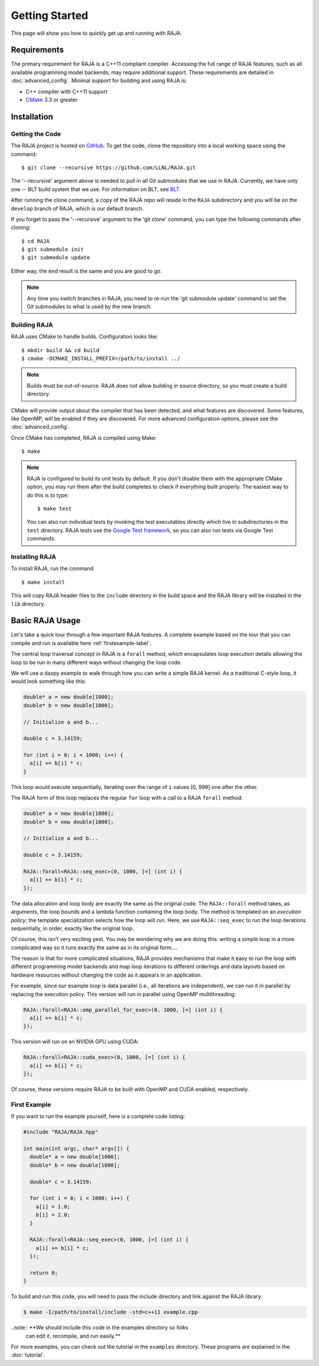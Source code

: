 .. ##
.. ## Copyright (c) 2016-17, Lawrence Livermore National Security, LLC.
.. ##
.. ## Produced at the Lawrence Livermore National Laboratory
.. ##
.. ## LLNL-CODE-689114
.. ##
.. ## All rights reserved.
.. ##
.. ## This file is part of RAJA.
.. ##
.. ## For details about use and distribution, please read RAJA/LICENSE.
.. ##


.. _getting_started:

****************
Getting Started
****************

This page will show you how to quickly get up and running with RAJA.

============
Requirements
============

The primary requirement for RAJA is a C++11 compliant compiler. Accessing
the full range of RAJA features, such as all available programming model
backends, may require additional support. These requirements are detailed 
in :doc:`advanced_config`. Minimal support for building and using RAJA is:

- C++ compiler with C++11 support
- `CMake <https://cmake.org/>`_ 3.3 or greater

============
Installation
============

----------------
Getting the Code
----------------

The RAJA project is hosted on `GitHub <https://github.com/LLNL/RAJA>`_.
To get the code, clone the repository into a local working space using 
the command::

   $ git clone --recursive https://github.com/LLNL/RAJA.git 

The '--recursive' argument above is needed to pull in all Git *submodules*
that we use in RAJA. Currently, we have only one -- BLT build system that
we use. For information on BLT, see `BLT <https://github.com/LLNL/blt>`_.

After running the clone command, a copy of the RAJA repo will reside in
the ``RAJA`` subdirectory and you will be on the ``develop`` branch of RAJA,
which is our default branch.

If you forget to pass the '--recursive' argument to the 'git clone' 
command, you can type the following commands after cloning::

  $ cd RAJA
  $ git submodule init
  $ git submodule update

Either way, the end result is the same and you are good to go. 

.. note:: Any time you switch branches in RAJA, you need to re-run the 
          'git submodule update' command to set the Git submodules to
          what is used by the new branch. 


--------------
Building RAJA
--------------

RAJA uses CMake to handle builds. Configuration looks like::

  $ mkdir build && cd build
  $ cmake -DCMAKE_INSTALL_PREFIX=/path/to/install ../

.. note:: Builds must be out-of-source.  RAJA does not allow building in
          source directory, so you must create a build directory.

CMake will provide output about the compiler that has been detected, and
what features are discovered. Some features, like OpenMP, will be enabled
if they are discovered. For more advanced configuration options, please
see the :doc:`advanced_config`.

Once CMake has completed, RAJA is compiled using Make::

  $ make

.. note:: RAJA is configured to build its unit tests by default. If you don't
          disable them with the appropriate CMake option, you may run them
          after the build completes to check if everything built properly. 
          The easiest way to do this is to type::
     
          $ make test

          You can also run individual tests by invoking the test executables
          directly which live in subdirectories in the ``test`` directory.
          RAJA tests use the `Google Test framework <https://github.com/google/googletest>`_, so you can also run tests via Google Test commands.
 

----------------
Installing RAJA
----------------

To install RAJA, run the command ::

  $ make install

This will copy RAJA header files to the ``include`` directory in the build
space and the RAJA library will be installed in the ``lib`` directory.

=================
Basic RAJA Usage
=================

Let's take a quick tour through a few important RAJA features. A complete
example based on the tour that you can compile and run is available here
:ref:`firstexample-label`. 

The central loop traversal concept in RAJA is a ``forall`` method, which
encapsulates loop execution details allowing the loop to be run in many 
different ways without changing the loop code.

We will use a daxpy example to walk through how you can write a simple
RAJA kernel. As a traditional C-style loop, it would look something like this:

.. code-block:: cpp
  
  double* a = new double[1000];
  double* b = new double[1000];

  // Initialize a and b...

  double c = 3.14159;

  for (int i = 0; i < 1000; i++) {
    a[i] += b[i] * c;
  }

This loop would execute sequentially, iterating over the range of ``i`` 
values [0, 999] one after the other. 

The RAJA form of this loop replaces the regular ``for`` loop with a call 
to a RAJA ``forall`` method:

.. code-block:: cpp

  double* a = new double[1000];
  double* b = new double[1000];

  // Initialize a and b...

  double c = 3.14159;

  RAJA::forall<RAJA::seq_exec>(0, 1000, [=] (int i) {
    a[i] += b[i] * c;
  });

The data allocation and loop body are exactly the same as the original code.
The ``RAJA::forall`` method takes, as arguments, the loop bounds and
a lambda function containing the loop body. The method is templated on 
an `execution policy`; the template specialization selects how the loop 
will run. Here, we use ``RAJA::seq_exec`` to run the loop iterations
sequentially, in order, exactly like the original loop.

Of course, this isn't very exciting yest. You may be wondering why we are
doing this: writing a simple loop in a more complicated way so it runs
exactly the same as in its original form....

The reason is that for more complicated situations, RAJA provides mechanisms
that make it easy to run the loop with different programming model backends 
and map loop iterations to different orderings and data layouts based on
hardware resources without changing the code as it appears in an application.

For example, since our example loop is data parallel (i.e., all 
iterations are independent), we can run it in parallel by replacing the
execution policy. This version will run in parallel using OpenMP
multithreading:

.. code-block:: cpp

  RAJA::forall<RAJA::omp_parallel_for_exec>(0, 1000, [=] (int i) {
    a[i] += b[i] * c;
  });

This version will run on an NVIDIA GPU using CUDA:

.. code-block:: cpp

  RAJA::forall<RAJA::cuda_exec>(0, 1000, [=] (int i) {
    a[i] += b[i] * c;
  });

Of course, these versions require RAJA to be built with OpenMP and CUDA
enabled, respectively.


.. _firstexample-label:

----------------
First Example
----------------

If you want to run the example yourself, here is a complete code listing:

.. code-block:: cpp
  
  #include "RAJA/RAJA.hpp"

  int main(int argc, char* argv[]) {
    double* a = new double[1000];
    double* b = new double[1000];

    double* c = 3.14159;

    for (int i = 0; i < 1000; i++) {
      a[i] = 1.0;
      b[i] = 2.0;
    }

    RAJA::forall<RAJA::seq_exec>(0, 1000, [=] (int i) {
      a[i] += b[i] * c;
    });

    return 0;
  }

To build and run this code, you will need to pass the include directory and
link against the RAJA library:

.. code-block:: bash

  $ make -I/path/to/install/include -std=c++11 example.cpp 

..note:: **We should include this code in the examples directory so folks 
         can edit it, recompile, and run easily.** 

For more examples, you can check out the tutorial in the ``examples``
directory. These programs are explained in the :doc:`tutorial`.
